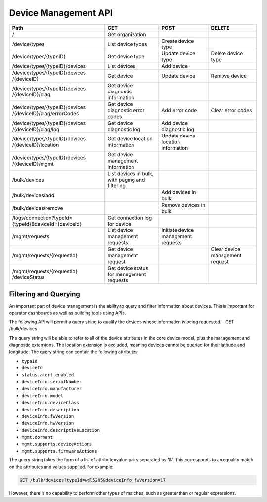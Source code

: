=======================
Device Management API
=======================

+--------------------------------+-------------------------+---------------------+--------------------+
| Path                           | GET                     | POST                | DELETE             |
+================================+=========================+=====================+====================+
| /                              | Get organization        |                     |                    |
+--------------------------------+-------------------------+---------------------+--------------------+
| /device/types                  | List device types       | Create device type  |                    |
+--------------------------------+-------------------------+---------------------+--------------------+
| /device/types/{typeID}         | Get device type         | Update device type  | Delete device type |
+--------------------------------+-------------------------+---------------------+--------------------+
| /device/types/{typeID}/devices | List devices            | Add device          |                    |
+--------------------------------+-------------------------+---------------------+--------------------+
| /device/types/{typeID}/devices | Get device              | Update device       | Remove device      |
| /{deviceID}                    |                         |                     |                    |
+--------------------------------+-------------------------+---------------------+--------------------+
| /device/types/{typeID}/devices | Get device diagnostic   |                     |                    |
| /{deviceID}/diag               | information             |                     |                    |
+--------------------------------+-------------------------+---------------------+--------------------+
| /device/types/{typeID}/devices | Get device diagnostic   | Add error code      | Clear error codes  |
| /{deviceID}/diag/errorCodes    | error codes             |                     |                    |
+--------------------------------+-------------------------+---------------------+--------------------+
| /device/types/{typeID}/devices | Get device diagnostic   | Add device          |                    |
| /{deviceID}/diag/log           | log                     | diagnostic log      |                    |
+--------------------------------+-------------------------+---------------------+--------------------+
| /device/types/{typeID}/devices | Get device location     | Update device       |                    |
| /{deviceID}/location           | information             | location information|                    |
+--------------------------------+-------------------------+---------------------+--------------------+
| /device/types/{typeID}/devices | Get device management   |                     |                    |
| /{deviceID}/mgmt               | information             |                     |                    |
+--------------------------------+-------------------------+---------------------+--------------------+
| /bulk/devices                  | List devices in bulk,   |                     |                    |
|                                | with paging and         |                     |                    |
|                                | filtering               |                     |                    |
+--------------------------------+-------------------------+---------------------+--------------------+
| /bulk/devices/add              |                         | Add devices in      |                    |
|                                |                         | bulk                |                    |
+--------------------------------+-------------------------+---------------------+--------------------+
| /bulk/devices/remove           |                         | Remove devices in   |                    | 
|                                |                         | bulk                |                    |
+--------------------------------+-------------------------+---------------------+--------------------+
| /logs/connection?typeId=       | Get connection log for  |                     |                    |
| {typeId}&deviceId={deviceId}   | device                  |                     |                    |
+--------------------------------+-------------------------+---------------------+--------------------+
| /mgmt/requests                 | List device management  | Initiate device     |                    |
|                                | requests                | management requests |                    |
+--------------------------------+-------------------------+---------------------+--------------------+
| /mgmt/requests/{requestId}     | Get device management   |                     | Clear device       |
|                                | request                 |                     | management request |
+--------------------------------+-------------------------+---------------------+--------------------+
| /mgmt/requests/{requestId}     | Get device status for   |                     |                    |
| /deviceStatus                  | management requests     |                     |                    |
+--------------------------------+-------------------------+---------------------+--------------------+

Filtering and Querying
------------------------

An important part of device management is the ability to query and filter information about devices. This is important for operator dashboards as well as building tools using APIs.

The following API will permit a query string to qualify the devices whose information is being requested.
- GET /bulk/devices 

The query string will be able to refer to all of the device attributes in the core device model, plus the management and diagnostic extensions. The location extension is excluded, meaning devices cannot be queried for their latitude and longitude. The query string can contain the following attributes:

- ``typeId``
- ``deviceId``
- ``status.alert.enabled``
- ``deviceInfo.serialNumber``
- ``deviceInfo.manufacturer``
- ``deviceInfo.model``
- ``deviceInfo.deviceClass``
- ``deviceInfo.description``
- ``deviceInfo.fwVersion``
- ``deviceInfo.hwVersion``
- ``deviceInfo.descriptiveLocation``
- ``mgmt.dormant``
- ``mgmt.supports.deviceActions``
- ``mgmt.supports.firmwareActions``

The query string takes the form of a list of attribute=value pairs separated by '&'. This corresponds to an equality match on the attributes and values supplied. For example:

.. code::

	GET /bulk/devices?typeId=wdl5205&deviceInfo.fwVersion=17

However, there is no capability to perform other types of matches, such as greater than or regular expressions. 

